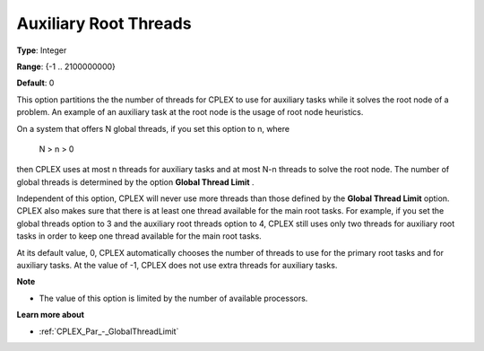.. _CPLEX_Par_-_Auxiliary_Root_Threads:


Auxiliary Root Threads
======================



**Type**:	Integer	

**Range**:	{-1 .. 2100000000}	

**Default**:	0	



This option partitions the the number of threads for CPLEX to use for auxiliary tasks while it solves the root node of a problem. An example of an auxiliary task at the root node is the usage of root node heuristics.



On a system that offers N global threads, if you set this option to n, where



	N > n > 0



then CPLEX uses at most n threads for auxiliary tasks and at most N-n threads to solve the root node. The number of global threads is determined by the option **Global Thread Limit** . 



Independent of this option, CPLEX will never use more threads than those defined by the **Global Thread Limit**  option. CPLEX also makes sure that there is at least one thread available for the main root tasks. For example, if you set the global threads option to 3 and the auxiliary root threads option to 4, CPLEX still uses only two threads for auxiliary root tasks in order to keep one thread available for the main root tasks.



At its default value, 0, CPLEX automatically chooses the number of threads to use for the primary root tasks and for auxiliary tasks. At the value of -1, CPLEX does not use extra threads for auxiliary tasks.



**Note** 

*	The value of this option is limited by the number of available processors.




**Learn more about** 

*	:ref:`CPLEX_Par_-_GlobalThreadLimit` 



